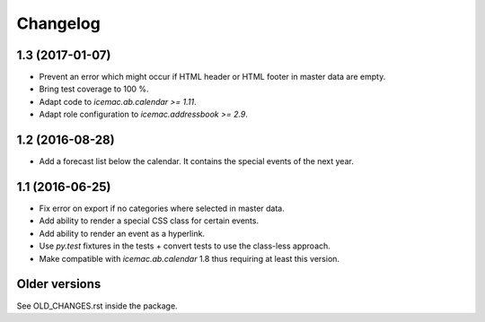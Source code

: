 ===========
 Changelog
===========

1.3 (2017-01-07)
================

- Prevent an error which might occur if HTML header or HTML footer in master
  data are empty.

- Bring test coverage to 100 %.

- Adapt code to `icemac.ab.calendar >= 1.11`.

- Adapt role configuration to `icemac.addressbook >= 2.9`.

1.2 (2016-08-28)
================

- Add a forecast list below the calendar. It contains the special events of
  the next year.


1.1 (2016-06-25)
================

- Fix error on export if no categories where selected in master data.

- Add ability to render a special CSS class for certain events.

- Add ability to render an event as a hyperlink.

- Use `py.test` fixtures in the tests + convert tests to use the class-less
  approach.

- Make compatible with `icemac.ab.calendar` 1.8 thus requiring at least this
  version.


Older versions
==============

See OLD_CHANGES.rst inside the package.
